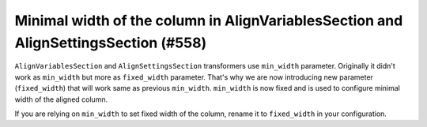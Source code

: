 Minimal width of the column in AlignVariablesSection and AlignSettingsSection (#558)
------------------------------------------------------------------------------------

``AlignVariablesSection`` and ``AlignSettingsSection`` transformers use ``min_width`` parameter. Originally it didn't
work as ``min_width`` but more as ``fixed_width`` parameter. That's why we are now introducing new parameter
(``fixed_width``) that will work same as previous ``min_width``. ``min_width`` is now fixed and is used to configure
minimal width of the aligned column.

If you are relying on ``min_width`` to set fixed width of the column, rename it to ``fixed_width`` in your
configuration.
